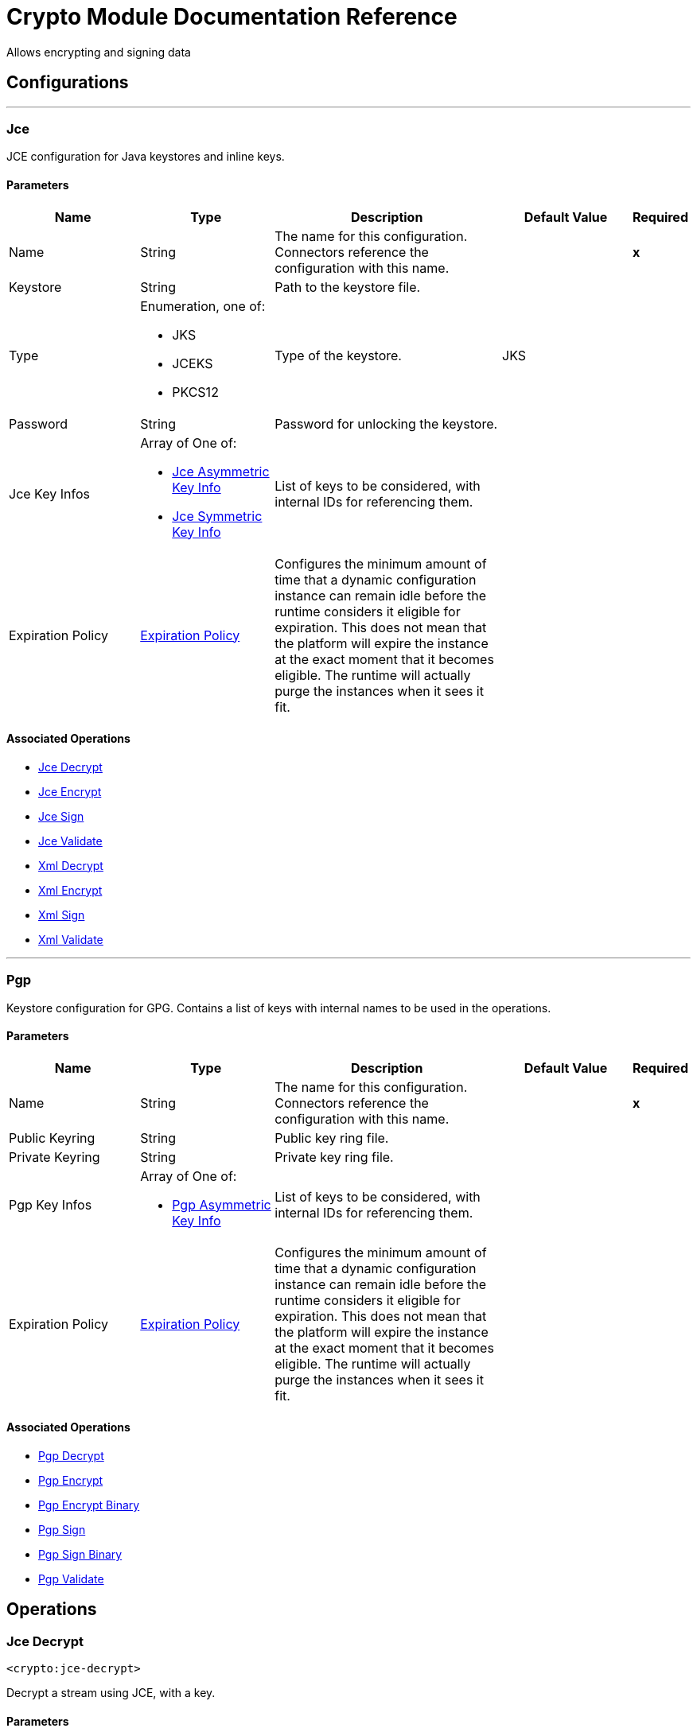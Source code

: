 = Crypto Module Documentation Reference

+++
Allows encrypting and signing data
+++


== Configurations
---
[[jce]]
=== Jce

+++
JCE configuration for Java keystores and inline keys.
+++

==== Parameters
[cols=".^20%,.^20%,.^35%,.^20%,^.^5%", options="header"]
|======================
| Name | Type | Description | Default Value | Required
|Name | String | The name for this configuration. Connectors reference the configuration with this name. | | *x*{nbsp}
| Keystore a| String |  +++Path to the keystore file.+++ |  | {nbsp}
| Type a| Enumeration, one of:

** JKS
** JCEKS
** PKCS12 |  +++Type of the keystore.+++ |  +++JKS+++ | {nbsp}
| Password a| String |  +++Password for unlocking the keystore.+++ |  | {nbsp}
| Jce Key Infos a| Array of One of:

* <<JceAsymmetricKeyInfo>>
* <<JceSymmetricKeyInfo>> |  +++List of keys to be considered, with internal IDs for referencing them.+++ |  | {nbsp}
| Expiration Policy a| <<ExpirationPolicy>> |  +++Configures the minimum amount of time that a dynamic configuration instance can remain idle before the runtime considers it eligible for expiration. This does not mean that the platform will expire the instance at the exact moment that it becomes eligible. The runtime will actually purge the instances when it sees it fit.+++ |  | {nbsp}
|======================


==== Associated Operations
* <<jceDecrypt>> {nbsp}
* <<jceEncrypt>> {nbsp}
* <<jceSign>> {nbsp}
* <<jceValidate>> {nbsp}
* <<xmlDecrypt>> {nbsp}
* <<xmlEncrypt>> {nbsp}
* <<xmlSign>> {nbsp}
* <<xmlValidate>> {nbsp}


---
[[pgp]]
=== Pgp

+++
Keystore configuration for GPG. Contains a list of keys with internal names to be used in the operations.
+++

==== Parameters
[cols=".^20%,.^20%,.^35%,.^20%,^.^5%", options="header"]
|======================
| Name | Type | Description | Default Value | Required
|Name | String | The name for this configuration. Connectors reference the configuration with this name. | | *x*{nbsp}
| Public Keyring a| String |  +++Public key ring file.+++ |  | {nbsp}
| Private Keyring a| String |  +++Private key ring file.+++ |  | {nbsp}
| Pgp Key Infos a| Array of One of:

* <<PgpAsymmetricKeyInfo>> |  +++List of keys to be considered, with internal IDs for referencing them.+++ |  | {nbsp}
| Expiration Policy a| <<ExpirationPolicy>> |  +++Configures the minimum amount of time that a dynamic configuration instance can remain idle before the runtime considers it eligible for expiration. This does not mean that the platform will expire the instance at the exact moment that it becomes eligible. The runtime will actually purge the instances when it sees it fit.+++ |  | {nbsp}
|======================


==== Associated Operations
* <<pgpDecrypt>> {nbsp}
* <<pgpEncrypt>> {nbsp}
* <<pgpEncryptBinary>> {nbsp}
* <<pgpSign>> {nbsp}
* <<pgpSignBinary>> {nbsp}
* <<pgpValidate>> {nbsp}



== Operations

[[jceDecrypt]]
=== Jce Decrypt
`<crypto:jce-decrypt>`

+++
Decrypt a stream using JCE, with a key.
+++

==== Parameters
[cols=".^20%,.^20%,.^35%,.^20%,^.^5%", options="header"]
|======================
| Name | Type | Description | Default Value | Required
| Configuration | String | The name of the configuration to use. | | *x*{nbsp}
| Content a| Binary |  +++the content to decrypt+++ |  +++#[payload]+++ | {nbsp}
| Output Mime Type a| String |  +++The mime type of the payload that this operation outputs.+++ |  | {nbsp}
| Output Encoding a| String |  +++The encoding of the payload that this operation outputs.+++ |  | {nbsp}
| Streaming Strategy a| * <<repeatable-in-memory-stream>>
* <<repeatable-file-store-stream>>
* non-repeatable-stream |  +++Configure if repeatable streams should be used and their behavior+++ |  | {nbsp}
| Cipher a| String |  +++A raw cipher string in the form "algorithm/mode/padding", according to the Java crypto documentation. Note that not all combinations are valid.+++ |  | {nbsp}
| Algorithm a| Enumeration, one of:

** AES
** AESWrap
** ARCFOUR
** Blowfish
** DES
** DESede
** RC2
** DESedeWrap
** RSA |  +++Algorithm from a list of valid definitions, this is preferred.+++ |  | {nbsp}
| Key Id a| String |  +++The key ID, as defined in the JCE configuration.+++ |  | {nbsp}
| Jce Key Info a| One of:

* <<JceAsymmetricKeyInfo>>
* <<JceSymmetricKeyInfo>> |  +++An inline key definition.+++ |  | {nbsp}
| Target Variable a| String |  +++The name of a variable on which the operation's output will be placed+++ |  | {nbsp}
| Target Value a| String |  +++An expression that will be evaluated against the operation's output and the outcome of that expression will be stored in the target variable+++ |  +++#[payload]+++ | {nbsp}
|======================

==== Output
[cols=".^50%,.^50%"]
|======================
| *Type* a| Binary
|======================

==== For Configurations.
* <<jce>> {nbsp}

==== Throws
* CRYPTO:MISSING_KEY {nbsp}
* CRYPTO:KEY {nbsp}
* CRYPTO:PASSPHRASE {nbsp}
* CRYPTO:PARAMETERS {nbsp}
* CRYPTO:DECRYPTION {nbsp}


[[jceEncrypt]]
=== Jce Encrypt
`<crypto:jce-encrypt>`

+++
Encrypt a stream using JCE, with a key.
+++

==== Parameters
[cols=".^20%,.^20%,.^35%,.^20%,^.^5%", options="header"]
|======================
| Name | Type | Description | Default Value | Required
| Configuration | String | The name of the configuration to use. | | *x*{nbsp}
| Content a| Binary |  +++the content to encrypt+++ |  +++#[payload]+++ | {nbsp}
| Output Mime Type a| String |  +++The mime type of the payload that this operation outputs.+++ |  | {nbsp}
| Output Encoding a| String |  +++The encoding of the payload that this operation outputs.+++ |  | {nbsp}
| Streaming Strategy a| * <<repeatable-in-memory-stream>>
* <<repeatable-file-store-stream>>
* non-repeatable-stream |  +++Configure if repeatable streams should be used and their behavior+++ |  | {nbsp}
| Cipher a| String |  +++A raw cipher string in the form "algorithm/mode/padding", according to the Java crypto documentation. Note that not all combinations are valid.+++ |  | {nbsp}
| Algorithm a| Enumeration, one of:

** AES
** AESWrap
** ARCFOUR
** Blowfish
** DES
** DESede
** RC2
** DESedeWrap
** RSA |  +++Algorithm from a list of valid definitions, this is preferred.+++ |  | {nbsp}
| Key Id a| String |  +++The key ID, as defined in the JCE configuration.+++ |  | {nbsp}
| Jce Key Info a| One of:

* <<JceAsymmetricKeyInfo>>
* <<JceSymmetricKeyInfo>> |  +++An inline key definition.+++ |  | {nbsp}
| Target Variable a| String |  +++The name of a variable on which the operation's output will be placed+++ |  | {nbsp}
| Target Value a| String |  +++An expression that will be evaluated against the operation's output and the outcome of that expression will be stored in the target variable+++ |  +++#[payload]+++ | {nbsp}
|======================

==== Output
[cols=".^50%,.^50%"]
|======================
| *Type* a| Binary
|======================

==== For Configurations.
* <<jce>> {nbsp}

==== Throws
* CRYPTO:MISSING_KEY {nbsp}
* CRYPTO:ENCRYPTION {nbsp}
* CRYPTO:KEY {nbsp}
* CRYPTO:PARAMETERS {nbsp}


[[jceSign]]
=== Jce Sign
`<crypto:jce-sign>`

+++
Sign a stream using JCE, with a key.
+++

==== Parameters
[cols=".^20%,.^20%,.^35%,.^20%,^.^5%", options="header"]
|======================
| Name | Type | Description | Default Value | Required
| Configuration | String | The name of the configuration to use. | | *x*{nbsp}
| Content a| Binary |  +++the content to sign+++ |  +++#[payload]+++ | {nbsp}
| Algorithm a| Enumeration, one of:

** MD2withRSA
** MD5withRSA
** SHA1withRSA
** SHA224withRSA
** SHA256withRSA
** SHA384withRSA
** SHA512withRSA
** NONEwithDSA
** SHA1withDSA
** SHA224withDSA
** SHA256withDSA
** HmacMD5
** HmacSHA1
** HmacSHA224
** HmacSHA256
** HmacSHA384
** HmacSHA512 |  +++the algorithm used for signing+++ |  +++HmacSHA256+++ | {nbsp}
| Output Mime Type a| String |  +++The mime type of the payload that this operation outputs.+++ |  | {nbsp}
| Key Id a| String |  +++The key ID, as defined in the JCE configuration.+++ |  | {nbsp}
| Jce Key Info a| One of:

* <<JceAsymmetricKeyInfo>>
* <<JceSymmetricKeyInfo>> |  +++An inline key definition.+++ |  | {nbsp}
| Target Variable a| String |  +++The name of a variable on which the operation's output will be placed+++ |  | {nbsp}
| Target Value a| String |  +++An expression that will be evaluated against the operation's output and the outcome of that expression will be stored in the target variable+++ |  +++#[payload]+++ | {nbsp}
|======================

==== Output
[cols=".^50%,.^50%"]
|======================
| *Type* a| String
|======================

==== For Configurations.
* <<jce>> {nbsp}

==== Throws
* CRYPTO:MISSING_KEY {nbsp}
* CRYPTO:KEY {nbsp}
* CRYPTO:PASSPHRASE {nbsp}
* CRYPTO:SIGNATURE {nbsp}


[[jceValidate]]
=== Jce Validate
`<crypto:jce-validate>`

+++
Validate a stream against a signature, using a key.
+++

==== Parameters
[cols=".^20%,.^20%,.^35%,.^20%,^.^5%", options="header"]
|======================
| Name | Type | Description | Default Value | Required
| Configuration | String | The name of the configuration to use. | | *x*{nbsp}
| Value a| Binary |  +++the message to authenticate+++ |  +++#[payload]+++ | {nbsp}
| Expected a| String |  +++the signature to validate+++ |  | *x*{nbsp}
| Algorithm a| Enumeration, one of:

** MD2withRSA
** MD5withRSA
** SHA1withRSA
** SHA224withRSA
** SHA256withRSA
** SHA384withRSA
** SHA512withRSA
** NONEwithDSA
** SHA1withDSA
** SHA224withDSA
** SHA256withDSA
** HmacMD5
** HmacSHA1
** HmacSHA224
** HmacSHA256
** HmacSHA384
** HmacSHA512 |  +++the algorithm used for signing+++ |  +++HmacSHA256+++ | {nbsp}
| Key Id a| String |  +++The key ID, as defined in the JCE configuration.+++ |  | {nbsp}
| Jce Key Info a| One of:

* <<JceAsymmetricKeyInfo>>
* <<JceSymmetricKeyInfo>> |  +++An inline key definition.+++ |  | {nbsp}
|======================


==== For Configurations.
* <<jce>> {nbsp}

==== Throws
* CRYPTO:MISSING_KEY {nbsp}
* CRYPTO:VALIDATION {nbsp}


[[xmlDecrypt]]
=== Xml Decrypt
`<crypto:xml-decrypt>`

+++
Decrypt the XML document.
+++

==== Parameters
[cols=".^20%,.^20%,.^35%,.^20%,^.^5%", options="header"]
|======================
| Name | Type | Description | Default Value | Required
| Configuration | String | The name of the configuration to use. | | *x*{nbsp}
| Content a| Binary |  +++the document to decrypt+++ |  +++#[payload]+++ | {nbsp}
| Streaming Strategy a| * <<repeatable-in-memory-stream>>
* <<repeatable-file-store-stream>>
* non-repeatable-stream |  +++Configure if repeatable streams should be used and their behavior+++ |  | {nbsp}
| Key Id a| String |  +++The key ID, as defined in the JCE configuration.+++ |  | {nbsp}
| Jce Key Info a| One of:

* <<JceAsymmetricKeyInfo>>
* <<JceSymmetricKeyInfo>> |  +++An inline key definition.+++ |  | {nbsp}
| Target Variable a| String |  +++The name of a variable on which the operation's output will be placed+++ |  | {nbsp}
| Target Value a| String |  +++An expression that will be evaluated against the operation's output and the outcome of that expression will be stored in the target variable+++ |  +++#[payload]+++ | {nbsp}
|======================

==== Output
[cols=".^50%,.^50%"]
|======================
| *Type* a| Binary
|======================

==== For Configurations.
* <<jce>> {nbsp}

==== Throws
* CRYPTO:MISSING_KEY {nbsp}
* CRYPTO:KEY {nbsp}
* CRYPTO:PASSPHRASE {nbsp}
* CRYPTO:PARAMETERS {nbsp}
* CRYPTO:DECRYPTION {nbsp}


[[xmlEncrypt]]
=== Xml Encrypt
`<crypto:xml-encrypt>`

+++
Encrypt the XML document.
+++

==== Parameters
[cols=".^20%,.^20%,.^35%,.^20%,^.^5%", options="header"]
|======================
| Name | Type | Description | Default Value | Required
| Configuration | String | The name of the configuration to use. | | *x*{nbsp}
| Content a| Binary |  +++the document to encrypt+++ |  +++#[payload]+++ | {nbsp}
| Algorithm a| Enumeration, one of:

** AES_CBC
** AES_GCM
** TRIPLEDES |  +++the algorithm for encryption+++ |  +++AES_CBC+++ | {nbsp}
| Element Path a| String |  +++the path to the element to encrypt, if empty the whole document is considered+++ |  | {nbsp}
| Streaming Strategy a| * <<repeatable-in-memory-stream>>
* <<repeatable-file-store-stream>>
* non-repeatable-stream |  +++Configure if repeatable streams should be used and their behavior+++ |  | {nbsp}
| Key Id a| String |  +++The key ID, as defined in the JCE configuration.+++ |  | {nbsp}
| Jce Key Info a| One of:

* <<JceAsymmetricKeyInfo>>
* <<JceSymmetricKeyInfo>> |  +++An inline key definition.+++ |  | {nbsp}
| Target Variable a| String |  +++The name of a variable on which the operation's output will be placed+++ |  | {nbsp}
| Target Value a| String |  +++An expression that will be evaluated against the operation's output and the outcome of that expression will be stored in the target variable+++ |  +++#[payload]+++ | {nbsp}
|======================

==== Output
[cols=".^50%,.^50%"]
|======================
| *Type* a| Binary
|======================

==== For Configurations.
* <<jce>> {nbsp}

==== Throws
* CRYPTO:MISSING_KEY {nbsp}
* CRYPTO:ENCRYPTION {nbsp}
* CRYPTO:KEY {nbsp}
* CRYPTO:PARAMETERS {nbsp}


[[xmlSign]]
=== Xml Sign
`<crypto:xml-sign>`

+++
Sign an XML document.
+++

==== Parameters
[cols=".^20%,.^20%,.^35%,.^20%,^.^5%", options="header"]
|======================
| Name | Type | Description | Default Value | Required
| Configuration | String | The name of the configuration to use. | | *x*{nbsp}
| Content a| Binary |  +++the XML document to sign+++ |  +++#[payload]+++ | {nbsp}
| Digest Algorithm a| Enumeration, one of:

** RIPEMD160
** SHA1
** SHA256
** SHA512 |  +++the hashing algorithm for signing+++ |  +++SHA256+++ | {nbsp}
| Canonicalization Algorithm a| Enumeration, one of:

** EXCLUSIVE
** EXCLUSIVE_WITH_COMMENTS
** INCLUSIVE
** INCLUSE_WITH_COMMENTS |  +++the canonicalization method for whitespace and namespace unification+++ |  +++EXCLUSIVE+++ | {nbsp}
| Type a| Enumeration, one of:

** DETACHED
** ENVELOPED
** ENVELOPING |  +++the type of signature to create+++ |  +++ENVELOPED+++ | {nbsp}
| Element Path a| String |  +++for internally detached signatures, an unambiguous XPath expression resolving to the element to sign+++ |  | {nbsp}
| Streaming Strategy a| * <<repeatable-in-memory-stream>>
* <<repeatable-file-store-stream>>
* non-repeatable-stream |  +++Configure if repeatable streams should be used and their behavior+++ |  | {nbsp}
| Key Id a| String |  +++The key ID, as defined in the JCE configuration.+++ |  | {nbsp}
| Jce Key Info a| One of:

* <<JceAsymmetricKeyInfo>>
* <<JceSymmetricKeyInfo>> |  +++An inline key definition.+++ |  | {nbsp}
| Target Variable a| String |  +++The name of a variable on which the operation's output will be placed+++ |  | {nbsp}
| Target Value a| String |  +++An expression that will be evaluated against the operation's output and the outcome of that expression will be stored in the target variable+++ |  +++#[payload]+++ | {nbsp}
|======================

==== Output
[cols=".^50%,.^50%"]
|======================
| *Type* a| Binary
|======================

==== For Configurations.
* <<jce>> {nbsp}

==== Throws
* CRYPTO:MISSING_KEY {nbsp}
* CRYPTO:KEY {nbsp}
* CRYPTO:PASSPHRASE {nbsp}
* CRYPTO:SIGNATURE {nbsp}


[[xmlValidate]]
=== Xml Validate
`<crypto:xml-validate>`

+++
Validate an XML signed document.
+++

==== Parameters
[cols=".^20%,.^20%,.^35%,.^20%,^.^5%", options="header"]
|======================
| Name | Type | Description | Default Value | Required
| Configuration | String | The name of the configuration to use. | | *x*{nbsp}
| Content a| Binary |  +++the document to verify (includes the signature)+++ |  +++#[payload]+++ | {nbsp}
| Element Path a| String |  +++for internally detached signatures, an unambiguous XPath expression resolving to the signed element+++ |  | {nbsp}
| Key Id a| String |  +++The key ID, as defined in the JCE configuration.+++ |  | {nbsp}
| Jce Key Info a| One of:

* <<JceAsymmetricKeyInfo>>
* <<JceSymmetricKeyInfo>> |  +++An inline key definition.+++ |  | {nbsp}
|======================


==== For Configurations.
* <<jce>> {nbsp}

==== Throws
* CRYPTO:MISSING_KEY {nbsp}
* CRYPTO:PARAMETERS {nbsp}
* CRYPTO:VALIDATION {nbsp}


[[pgpDecrypt]]
=== Pgp Decrypt
`<crypto:pgp-decrypt>`

+++
Decrypt a stream using PGP, giving the original data as a result. The decryption is done with the private key, so the secret passphrase must be provided.
+++

==== Parameters
[cols=".^20%,.^20%,.^35%,.^20%,^.^5%", options="header"]
|======================
| Name | Type | Description | Default Value | Required
| Configuration | String | The name of the configuration to use. | | *x*{nbsp}
| Content a| Binary |  +++the content to decrypt+++ |  +++#[payload]+++ | {nbsp}
| File Name a| String |  +++the internal file name to decrypt, if not present the first will be used+++ |  | {nbsp}
| Output Mime Type a| String |  +++The mime type of the payload that this operation outputs.+++ |  | {nbsp}
| Output Encoding a| String |  +++The encoding of the payload that this operation outputs.+++ |  | {nbsp}
| Streaming Strategy a| * <<repeatable-in-memory-stream>>
* <<repeatable-file-store-stream>>
* non-repeatable-stream |  +++Configure if repeatable streams should be used and their behavior+++ |  | {nbsp}
| Target Variable a| String |  +++The name of a variable on which the operation's output will be placed+++ |  | {nbsp}
| Target Value a| String |  +++An expression that will be evaluated against the operation's output and the outcome of that expression will be stored in the target variable+++ |  +++#[payload]+++ | {nbsp}
|======================

==== Output
[cols=".^50%,.^50%"]
|======================
| *Type* a| Binary
|======================

==== For Configurations.
* <<pgp>> {nbsp}

==== Throws
* CRYPTO:MISSING_KEY {nbsp}
* CRYPTO:KEY {nbsp}
* CRYPTO:PASSPHRASE {nbsp}
* CRYPTO:DECRYPTION {nbsp}


[[pgpEncrypt]]
=== Pgp Encrypt
`<crypto:pgp-encrypt>`

+++
Encrypt a stream using PGP, giving an ASCII-armored stream output as a result. The encryption is done with the public key of the recipient, so the secret passphrase is not required.
+++

==== Parameters
[cols=".^20%,.^20%,.^35%,.^20%,^.^5%", options="header"]
|======================
| Name | Type | Description | Default Value | Required
| Configuration | String | The name of the configuration to use. | | *x*{nbsp}
| Content a| Binary |  +++the content to encrypt+++ |  +++#[payload]+++ | {nbsp}
| Algorithm a| Enumeration, one of:

** IDEA
** TRIPLE_DES
** CAST5
** BLOWFISH
** SAFER
** DES
** AES_128
** AES_192
** AES_256
** TWOFISH
** CAMELLIA_128
** CAMELLIA_192
** CAMELLIA_256 |  +++the symmetric algorithm to use for encryption+++ |  +++AES_256+++ | {nbsp}
| File Name a| String |  +++the internal file name to use in the resulting PGP header+++ |  +++stream+++ | {nbsp}
| Streaming Strategy a| * <<repeatable-in-memory-stream>>
* <<repeatable-file-store-stream>>
* non-repeatable-stream |  +++Configure if repeatable streams should be used and their behavior+++ |  | {nbsp}
| Key Id a| String |  +++The key ID, as defined in the JCE configuration.+++ |  | {nbsp}
| Pgp Key Info a| One of:

* <<PgpAsymmetricKeyInfo>> |  +++An inline key definition.+++ |  | {nbsp}
| Target Variable a| String |  +++The name of a variable on which the operation's output will be placed+++ |  | {nbsp}
| Target Value a| String |  +++An expression that will be evaluated against the operation's output and the outcome of that expression will be stored in the target variable+++ |  +++#[payload]+++ | {nbsp}
|======================

==== Output
[cols=".^50%,.^50%"]
|======================
| *Type* a| Binary
|======================

==== For Configurations.
* <<pgp>> {nbsp}

==== Throws
* CRYPTO:MISSING_KEY {nbsp}
* CRYPTO:ENCRYPTION {nbsp}
* CRYPTO:KEY {nbsp}


[[pgpEncryptBinary]]
=== Pgp Encrypt Binary
`<crypto:pgp-encrypt-binary>`

+++
Encrypt a stream using PGP, giving a binary output as a result. The encryption is done with the public key of the recipient, so the secret passphrase is not required.
+++

==== Parameters
[cols=".^20%,.^20%,.^35%,.^20%,^.^5%", options="header"]
|======================
| Name | Type | Description | Default Value | Required
| Configuration | String | The name of the configuration to use. | | *x*{nbsp}
| Content a| Binary |  +++the content to encrypt+++ |  +++#[payload]+++ | {nbsp}
| Algorithm a| Enumeration, one of:

** IDEA
** TRIPLE_DES
** CAST5
** BLOWFISH
** SAFER
** DES
** AES_128
** AES_192
** AES_256
** TWOFISH
** CAMELLIA_128
** CAMELLIA_192
** CAMELLIA_256 |  +++the symmetric algorithm to use for encryption+++ |  +++AES_256+++ | {nbsp}
| File Name a| String |  +++the internal file name to use in the resulting PGP header+++ |  +++stream+++ | {nbsp}
| Output Mime Type a| String |  +++The mime type of the payload that this operation outputs.+++ |  | {nbsp}
| Output Encoding a| String |  +++The encoding of the payload that this operation outputs.+++ |  | {nbsp}
| Streaming Strategy a| * <<repeatable-in-memory-stream>>
* <<repeatable-file-store-stream>>
* non-repeatable-stream |  +++Configure if repeatable streams should be used and their behavior+++ |  | {nbsp}
| Key Id a| String |  +++The key ID, as defined in the JCE configuration.+++ |  | {nbsp}
| Pgp Key Info a| One of:

* <<PgpAsymmetricKeyInfo>> |  +++An inline key definition.+++ |  | {nbsp}
| Target Variable a| String |  +++The name of a variable on which the operation's output will be placed+++ |  | {nbsp}
| Target Value a| String |  +++An expression that will be evaluated against the operation's output and the outcome of that expression will be stored in the target variable+++ |  +++#[payload]+++ | {nbsp}
|======================

==== Output
[cols=".^50%,.^50%"]
|======================
| *Type* a| Binary
|======================

==== For Configurations.
* <<pgp>> {nbsp}

==== Throws
* CRYPTO:MISSING_KEY {nbsp}
* CRYPTO:ENCRYPTION {nbsp}
* CRYPTO:KEY {nbsp}


[[pgpSign]]
=== Pgp Sign
`<crypto:pgp-sign>`

+++
Create a detached (standalone) PGP signature of the stream. The signing is done with the private key of the sender, so the secret passphrase must be provided.
+++

==== Parameters
[cols=".^20%,.^20%,.^35%,.^20%,^.^5%", options="header"]
|======================
| Name | Type | Description | Default Value | Required
| Configuration | String | The name of the configuration to use. | | *x*{nbsp}
| Content a| Binary |  +++the content to sign+++ |  +++#[payload]+++ | {nbsp}
| Algorithm a| Enumeration, one of:

** MD5
** RIPEMD160
** TIGER_192
** HAVAL_5_160
** DOUBLE_SHA
** SHA1
** SHA224
** SHA256
** SHA384
** SHA512 |  +++the digest (or hashing) algorithm+++ |  +++SHA256+++ | {nbsp}
| Streaming Strategy a| * <<repeatable-in-memory-stream>>
* <<repeatable-file-store-stream>>
* non-repeatable-stream |  +++Configure if repeatable streams should be used and their behavior+++ |  | {nbsp}
| Key Id a| String |  +++The key ID, as defined in the JCE configuration.+++ |  | {nbsp}
| Pgp Key Info a| One of:

* <<PgpAsymmetricKeyInfo>> |  +++An inline key definition.+++ |  | {nbsp}
| Target Variable a| String |  +++The name of a variable on which the operation's output will be placed+++ |  | {nbsp}
| Target Value a| String |  +++An expression that will be evaluated against the operation's output and the outcome of that expression will be stored in the target variable+++ |  +++#[payload]+++ | {nbsp}
|======================

==== Output
[cols=".^50%,.^50%"]
|======================
| *Type* a| Binary
|======================

==== For Configurations.
* <<pgp>> {nbsp}

==== Throws
* CRYPTO:MISSING_KEY {nbsp}
* CRYPTO:KEY {nbsp}
* CRYPTO:PASSPHRASE {nbsp}
* CRYPTO:SIGNATURE {nbsp}


[[pgpSignBinary]]
=== Pgp Sign Binary
`<crypto:pgp-sign-binary>`

+++
Create a detached (standalone) PGP signature of the stream. The signing is done with the private key of the sender, so the secret passphrase must be provided.
+++

==== Parameters
[cols=".^20%,.^20%,.^35%,.^20%,^.^5%", options="header"]
|======================
| Name | Type | Description | Default Value | Required
| Configuration | String | The name of the configuration to use. | | *x*{nbsp}
| Content a| Binary |  +++the content to sign+++ |  +++#[payload]+++ | {nbsp}
| Algorithm a| Enumeration, one of:

** MD5
** RIPEMD160
** TIGER_192
** HAVAL_5_160
** DOUBLE_SHA
** SHA1
** SHA224
** SHA256
** SHA384
** SHA512 |  +++the digest (or hashing) algorithm+++ |  +++SHA256+++ | {nbsp}
| Output Mime Type a| String |  +++The mime type of the payload that this operation outputs.+++ |  | {nbsp}
| Output Encoding a| String |  +++The encoding of the payload that this operation outputs.+++ |  | {nbsp}
| Streaming Strategy a| * <<repeatable-in-memory-stream>>
* <<repeatable-file-store-stream>>
* non-repeatable-stream |  +++Configure if repeatable streams should be used and their behavior+++ |  | {nbsp}
| Key Id a| String |  +++The key ID, as defined in the JCE configuration.+++ |  | {nbsp}
| Pgp Key Info a| One of:

* <<PgpAsymmetricKeyInfo>> |  +++An inline key definition.+++ |  | {nbsp}
| Target Variable a| String |  +++The name of a variable on which the operation's output will be placed+++ |  | {nbsp}
| Target Value a| String |  +++An expression that will be evaluated against the operation's output and the outcome of that expression will be stored in the target variable+++ |  +++#[payload]+++ | {nbsp}
|======================

==== Output
[cols=".^50%,.^50%"]
|======================
| *Type* a| Binary
|======================

==== For Configurations.
* <<pgp>> {nbsp}

==== Throws
* CRYPTO:MISSING_KEY {nbsp}
* CRYPTO:KEY {nbsp}
* CRYPTO:PASSPHRASE {nbsp}
* CRYPTO:SIGNATURE {nbsp}


[[pgpValidate]]
=== Pgp Validate
`<crypto:pgp-validate>`

+++
Validate a PGP signature against a stream, to authenticate it. The validation is done with the public key of the sender, so the secret passphrase is not required.
+++

==== Parameters
[cols=".^20%,.^20%,.^35%,.^20%,^.^5%", options="header"]
|======================
| Name | Type | Description | Default Value | Required
| Configuration | String | The name of the configuration to use. | | *x*{nbsp}
| Value a| Binary |  +++the message to authenticate+++ |  +++#[payload]+++ | {nbsp}
| Expected a| Binary |  +++the signature+++ |  | *x*{nbsp}
|======================


==== For Configurations.
* <<pgp>> {nbsp}

==== Throws
* CRYPTO:MISSING_KEY {nbsp}
* CRYPTO:VALIDATION {nbsp}


[[calculateChecksum]]
=== Calculate Checksum
`<crypto:calculate-checksum>`

+++
Calculate the checksum of the stream.
+++

==== Parameters
[cols=".^20%,.^20%,.^35%,.^20%,^.^5%", options="header"]
|======================
| Name | Type | Description | Default Value | Required
| Algorithm a| Enumeration, one of:

** CRC32
** MD2
** MD5
** SHA_1
** SHA_256
** SHA_512 |  +++the checksum algorithm+++ |  +++SHA_256+++ | {nbsp}
| Content a| Binary |  +++the content for calculating the checksum+++ |  +++#[payload]+++ | {nbsp}
| Target Variable a| String |  +++The name of a variable on which the operation's output will be placed+++ |  | {nbsp}
| Target Value a| String |  +++An expression that will be evaluated against the operation's output and the outcome of that expression will be stored in the target variable+++ |  +++#[payload]+++ | {nbsp}
|======================

==== Output
[cols=".^50%,.^50%"]
|======================
| *Type* a| String
|======================


==== Throws
* CRYPTO:CHECKSUM {nbsp}


[[jceDecryptPbe]]
=== Jce Decrypt Pbe
`<crypto:jce-decrypt-pbe>`

+++
Decrypt a stream using JCE, with a password.
+++

==== Parameters
[cols=".^20%,.^20%,.^35%,.^20%,^.^5%", options="header"]
|======================
| Name | Type | Description | Default Value | Required
| Content a| Binary |  +++the content to decrypt+++ |  +++#[payload]+++ | {nbsp}
| Algorithm a| Enumeration, one of:

** PBEWithMD5AndDES
** PBEWithMD5AndTripleDES
** PBEWithSHA1AndDESede
** PBEWithSHA1AndRC2_40
** PBEWithSHA1AndRC2_128
** PBEWithSHA1AndRC4_40
** PBEWithSHA1AndRC4_128
** PBEWithHmacSHA1AndAES_128
** PBEWithHmacSHA224AndAES_128
** PBEWithHmacSHA256AndAES_128
** PBEWithHmacSHA384AndAES_128
** PBEWithHmacSHA512AndAES_128
** PBEWithHmacSHA1AndAES_256
** PBEWithHmacSHA224AndAES_256
** PBEWithHmacSHA256AndAES_256
** PBEWithHmacSHA384AndAES_256
** PBEWithHmacSHA512AndAES_256 |  +++the algorithm for generating a key from the password+++ |  +++PBEWithHmacSHA256AndAES_128+++ | {nbsp}
| Password a| String |  +++the password for decryption+++ |  | *x*{nbsp}
| Output Mime Type a| String |  +++The mime type of the payload that this operation outputs.+++ |  | {nbsp}
| Output Encoding a| String |  +++The encoding of the payload that this operation outputs.+++ |  | {nbsp}
| Streaming Strategy a| * <<repeatable-in-memory-stream>>
* <<repeatable-file-store-stream>>
* non-repeatable-stream |  +++Configure if repeatable streams should be used and their behavior+++ |  | {nbsp}
| Target Variable a| String |  +++The name of a variable on which the operation's output will be placed+++ |  | {nbsp}
| Target Value a| String |  +++An expression that will be evaluated against the operation's output and the outcome of that expression will be stored in the target variable+++ |  +++#[payload]+++ | {nbsp}
|======================

==== Output
[cols=".^50%,.^50%"]
|======================
| *Type* a| Binary
|======================


==== Throws
* CRYPTO:MISSING_KEY {nbsp}
* CRYPTO:KEY {nbsp}
* CRYPTO:PASSPHRASE {nbsp}
* CRYPTO:PARAMETERS {nbsp}
* CRYPTO:DECRYPTION {nbsp}


[[jceEncryptPbe]]
=== Jce Encrypt Pbe
`<crypto:jce-encrypt-pbe>`

+++
Encrypt a stream using JCE, with a password.
+++

==== Parameters
[cols=".^20%,.^20%,.^35%,.^20%,^.^5%", options="header"]
|======================
| Name | Type | Description | Default Value | Required
| Content a| Binary |  +++the content to encrypt+++ |  +++#[payload]+++ | {nbsp}
| Algorithm a| Enumeration, one of:

** PBEWithMD5AndDES
** PBEWithMD5AndTripleDES
** PBEWithSHA1AndDESede
** PBEWithSHA1AndRC2_40
** PBEWithSHA1AndRC2_128
** PBEWithSHA1AndRC4_40
** PBEWithSHA1AndRC4_128
** PBEWithHmacSHA1AndAES_128
** PBEWithHmacSHA224AndAES_128
** PBEWithHmacSHA256AndAES_128
** PBEWithHmacSHA384AndAES_128
** PBEWithHmacSHA512AndAES_128
** PBEWithHmacSHA1AndAES_256
** PBEWithHmacSHA224AndAES_256
** PBEWithHmacSHA256AndAES_256
** PBEWithHmacSHA384AndAES_256
** PBEWithHmacSHA512AndAES_256 |  +++the algorithm for generating a key from the password+++ |  +++PBEWithHmacSHA256AndAES_128+++ | {nbsp}
| Password a| String |  +++the password for encryption+++ |  | *x*{nbsp}
| Output Mime Type a| String |  +++The mime type of the payload that this operation outputs.+++ |  | {nbsp}
| Output Encoding a| String |  +++The encoding of the payload that this operation outputs.+++ |  | {nbsp}
| Streaming Strategy a| * <<repeatable-in-memory-stream>>
* <<repeatable-file-store-stream>>
* non-repeatable-stream |  +++Configure if repeatable streams should be used and their behavior+++ |  | {nbsp}
| Target Variable a| String |  +++The name of a variable on which the operation's output will be placed+++ |  | {nbsp}
| Target Value a| String |  +++An expression that will be evaluated against the operation's output and the outcome of that expression will be stored in the target variable+++ |  +++#[payload]+++ | {nbsp}
|======================

==== Output
[cols=".^50%,.^50%"]
|======================
| *Type* a| Binary
|======================


==== Throws
* CRYPTO:MISSING_KEY {nbsp}
* CRYPTO:ENCRYPTION {nbsp}
* CRYPTO:KEY {nbsp}
* CRYPTO:PARAMETERS {nbsp}


[[jceSignPbe]]
=== Jce Sign Pbe
`<crypto:jce-sign-pbe>`

+++
Sign a stream using JCE, with a key.
+++

==== Parameters
[cols=".^20%,.^20%,.^35%,.^20%,^.^5%", options="header"]
|======================
| Name | Type | Description | Default Value | Required
| Content a| Binary |  +++the content to sign+++ |  +++#[payload]+++ | {nbsp}
| Algorithm a| Enumeration, one of:

** HmacPBESHA1
** PBEWithHmacSHA1
** PBEWithHmacSHA224
** PBEWithHmacSHA256
** PBEWithHmacSHA384
** PBEWithHmacSHA512 |  +++the algorithm used for signing+++ |  +++PBEWithHmacSHA256+++ | {nbsp}
| Password a| String |  +++the password used to sign+++ |  | *x*{nbsp}
| Output Mime Type a| String |  +++The mime type of the payload that this operation outputs.+++ |  | {nbsp}
| Target Variable a| String |  +++The name of a variable on which the operation's output will be placed+++ |  | {nbsp}
| Target Value a| String |  +++An expression that will be evaluated against the operation's output and the outcome of that expression will be stored in the target variable+++ |  +++#[payload]+++ | {nbsp}
|======================

==== Output
[cols=".^50%,.^50%"]
|======================
| *Type* a| String
|======================


==== Throws
* CRYPTO:MISSING_KEY {nbsp}
* CRYPTO:KEY {nbsp}
* CRYPTO:PASSPHRASE {nbsp}
* CRYPTO:SIGNATURE {nbsp}


[[jceValidatePbe]]
=== Jce Validate Pbe
`<crypto:jce-validate-pbe>`

+++
Validate a stream against a signature, using a key.
+++

==== Parameters
[cols=".^20%,.^20%,.^35%,.^20%,^.^5%", options="header"]
|======================
| Name | Type | Description | Default Value | Required
| Value a| Binary |  +++the message to authenticate+++ |  +++#[payload]+++ | {nbsp}
| Expected a| String |  +++the signature to validate+++ |  | *x*{nbsp}
| Algorithm a| Enumeration, one of:

** HmacPBESHA1
** PBEWithHmacSHA1
** PBEWithHmacSHA224
** PBEWithHmacSHA256
** PBEWithHmacSHA384
** PBEWithHmacSHA512 |  +++the algorithm used for signing+++ |  +++PBEWithHmacSHA256+++ | {nbsp}
| Password a| String |  +++the password used to sign+++ |  | *x*{nbsp}
|======================



==== Throws
* CRYPTO:MISSING_KEY {nbsp}
* CRYPTO:VALIDATION {nbsp}


[[pgpBinaryToArmored]]
=== Pgp Binary To Armored
`<crypto:pgp-binary-to-armored>`

+++
Converts an encrypted PGP message or a PGP signature to an ASCII armored representation, suitable for plain text channels.
+++

==== Parameters
[cols=".^20%,.^20%,.^35%,.^20%,^.^5%", options="header"]
|======================
| Name | Type | Description | Default Value | Required
| Content a| Binary |  +++the content to convert+++ |  +++#[payload]+++ | {nbsp}
| Streaming Strategy a| * <<repeatable-in-memory-stream>>
* <<repeatable-file-store-stream>>
* non-repeatable-stream |  +++Configure if repeatable streams should be used and their behavior+++ |  | {nbsp}
| Target Variable a| String |  +++The name of a variable on which the operation's output will be placed+++ |  | {nbsp}
| Target Value a| String |  +++An expression that will be evaluated against the operation's output and the outcome of that expression will be stored in the target variable+++ |  +++#[payload]+++ | {nbsp}
|======================

==== Output
[cols=".^50%,.^50%"]
|======================
| *Type* a| Binary
|======================


==== Throws
* CRYPTO:PARAMETERS {nbsp}


[[validateChecksum]]
=== Validate Checksum
`<crypto:validate-checksum>`

+++
Validate the checksum of the stream against an expected checksum.
+++

==== Parameters
[cols=".^20%,.^20%,.^35%,.^20%,^.^5%", options="header"]
|======================
| Name | Type | Description | Default Value | Required
| Algorithm a| Enumeration, one of:

** CRC32
** MD2
** MD5
** SHA_1
** SHA_256
** SHA_512 |  +++the checksum algorithm+++ |  +++SHA_256+++ | {nbsp}
| Value a| Binary |  +++the content for calculating the checksum+++ |  +++#[payload]+++ | {nbsp}
| Expected a| String |  +++the expected checksum as an hexadecimal string+++ |  | *x*{nbsp}
|======================



==== Throws
* CRYPTO:MISSING_KEY {nbsp}
* CRYPTO:VALIDATION {nbsp}



== Types
[[ExpirationPolicy]]
=== Expiration Policy

[cols=".^20%,.^25%,.^30%,.^15%,.^10%", options="header"]
|======================
| Field | Type | Description | Default Value | Required
| Max Idle Time a| Number | A scalar time value for the maximum amount of time a dynamic configuration instance should be allowed to be idle before it's considered eligible for expiration |  | 
| Time Unit a| Enumeration, one of:

** NANOSECONDS
** MICROSECONDS
** MILLISECONDS
** SECONDS
** MINUTES
** HOURS
** DAYS | A time unit that qualifies the maxIdleTime attribute |  | 
|======================

[[repeatable-in-memory-stream]]
=== Repeatable In Memory Stream

[cols=".^20%,.^25%,.^30%,.^15%,.^10%", options="header"]
|======================
| Field | Type | Description | Default Value | Required
| Initial Buffer Size a| Number | This is the amount of memory that will be allocated in order to consume the stream and provide random access to it. If the stream contains more data than can be fit into this buffer, then it will be expanded by according to the bufferSizeIncrement attribute, with an upper limit of maxInMemorySize. |  | 
| Buffer Size Increment a| Number | This is by how much will be buffer size by expanded if it exceeds its initial size. Setting a value of zero or lower will mean that the buffer should not expand, meaning that a STREAM_MAXIMUM_SIZE_EXCEEDED error will be raised when the buffer gets full. |  | 
| Max Buffer Size a| Number | This is the maximum amount of memory that will be used. If more than that is used then a STREAM_MAXIMUM_SIZE_EXCEEDED error will be raised. A value lower or equal to zero means no limit. |  | 
| Buffer Unit a| Enumeration, one of:

** BYTE
** KB
** MB
** GB | The unit in which all these attributes are expressed |  | 
|======================

[[repeatable-file-store-stream]]
=== Repeatable File Store Stream

[cols=".^20%,.^25%,.^30%,.^15%,.^10%", options="header"]
|======================
| Field | Type | Description | Default Value | Required
| Max In Memory Size a| Number | Defines the maximum memory that the stream should use to keep data in memory. If more than that is consumed then it will start to buffer the content on disk. |  | 
| Buffer Unit a| Enumeration, one of:

** BYTE
** KB
** MB
** GB | The unit in which maxInMemorySize is expressed |  | 
|======================

[[PgpAsymmetricKeyInfo]]
=== Pgp Asymmetric Key Info

[cols=".^20%,.^25%,.^30%,.^15%,.^10%", options="header"]
|======================
| Field | Type | Description | Default Value | Required
| Key Id a| String | Internal key ID for referencing from operations. |  | x
| Key Pair Identifier a| <<PgpAsymmetricKeyIdentifier>> | A way to identify the key inside the keystore. |  | x
| Passphrase a| String | The password for unlocking the secret part of the key. |  | 
|======================

[[PgpAsymmetricKeyIdentifier]]
=== Pgp Asymmetric Key Identifier

[cols=".^20%,.^25%,.^30%,.^15%,.^10%", options="header"]
|======================
| Field | Type | Description | Default Value | Required
| Fingerprint a| String |  |  | 
| Principal a| String |  |  | 
|======================

[[JceAsymmetricKeyInfo]]
=== Jce Asymmetric Key Info

[cols=".^20%,.^25%,.^30%,.^15%,.^10%", options="header"]
|======================
| Field | Type | Description | Default Value | Required
| Key Id a| String | Internal key ID for referencing from operations. |  | x
| Alias a| String | Alias of the key in the keystore. |  | x
| Password a| String | Password used to unlock the private part of the key. |  | 
|======================

[[JceSymmetricKeyInfo]]
=== Jce Symmetric Key Info

[cols=".^20%,.^25%,.^30%,.^15%,.^10%", options="header"]
|======================
| Field | Type | Description | Default Value | Required
| Key Id a| String | Internal key ID for referencing from operations. |  | x
| Alias a| String | Alias of the key in the keystore. |  | x
| Password a| String | Password used to unlock the key. |  | x
|======================


